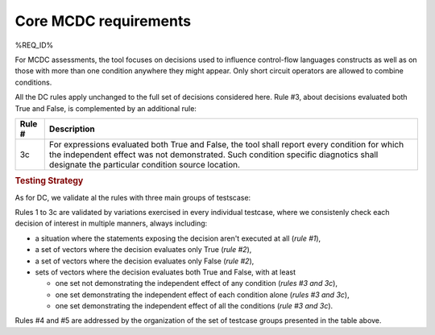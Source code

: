 Core MCDC requirements
======================

%REQ_ID%

For MCDC assessments, the tool focuses on decisions used to influence
control-flow languages constructs as well as on those with more than one
condition anywhere they might appear. Only short circuit operators are
allowed to combine conditions.

All the DC rules apply unchanged to the full set of decisions considered
here. Rule #3, about decisions evaluated both True and False, is complemented
by an additional rule:

======  =====================================================================
Rule #  Description
======  =====================================================================
3c      For expressions evaluated both True and False, the tool shall report
        every condition for which the independent effect was not
        demonstrated. Such condition specific diagnotics shall designate the
        particular condition source location.
======  =====================================================================


.. rubric:: Testing Strategy

As for DC, we validate al the rules with three main groups of testscase:

.. qmlink:: SubsetIndexImporter

   *

Rules 1 to 3c are validated by variations exercised in every individual
testcase, where we consistenly check each decision of interest in multiple
manners, always including:

* a situation where the statements exposing the decision aren't
  executed at all (*rule #1*),

* a set of vectors where the decision evaluates only True (*rule #2*),

* a set of vectors where the decision evaluates only False (*rule #2*),

* sets of vectors where the decision evaluates both True and False, with
  at least

  * one set not demonstrating the independent effect of any condition
    (*rules #3 and 3c*),

  * one set demonstrating the independent effect of each condition alone
    (*rules #3 and 3c*),

  * one set demonstrating the independent effect of all the conditions
    (*rule #3 and 3c*).

Rules #4 and #5 are addressed by the organization of the set of testcase
groups presented in the table above.
